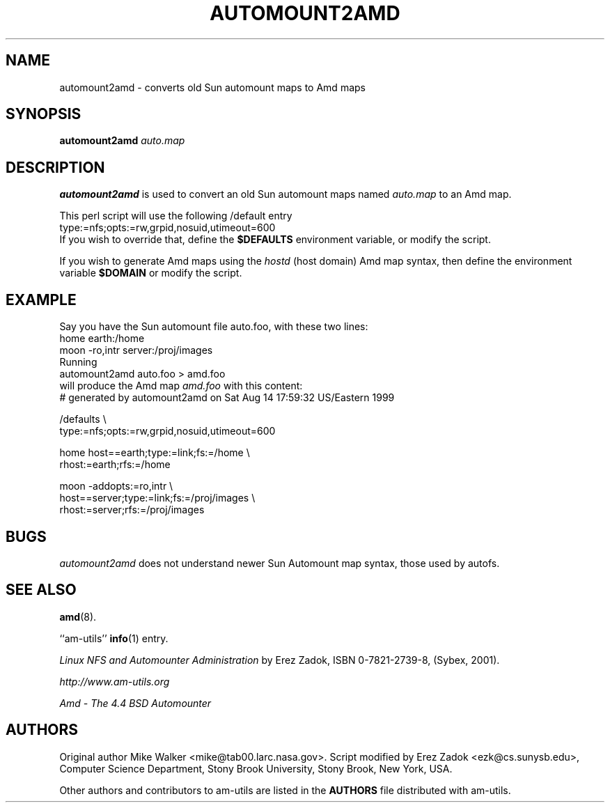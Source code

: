 .\"	$NetBSD: automount2amd.8,v 1.6 2005/04/23 18:38:18 christos Exp $
.\"
.\"
.\" Copyright (c) 1997-2005 Erez Zadok
.\" Copyright (c) 1990 Jan-Simon Pendry
.\" Copyright (c) 1990 Imperial College of Science, Technology & Medicine
.\" Copyright (c) 1990 The Regents of the University of California.
.\" All rights reserved.
.\"
.\" This code is derived from software contributed to Berkeley by
.\" Jan-Simon Pendry at Imperial College, London.
.\"
.\" Redistribution and use in source and binary forms, with or without
.\" modification, are permitted provided that the following conditions
.\" are met:
.\" 1. Redistributions of source code must retain the above copyright
.\"    notice, this list of conditions and the following disclaimer.
.\" 2. Redistributions in binary form must reproduce the above copyright
.\"    notice, this list of conditions and the following disclaimer in the
.\"    documentation and/or other materials provided with the distribution.
.\" 3. All advertising materials mentioning features or use of this software
.\"    must display the following acknowledgment:
.\"      This product includes software developed by the University of
.\"      California, Berkeley and its contributors.
.\" 4. Neither the name of the University nor the names of its contributors
.\"    may be used to endorse or promote products derived from this software
.\"    without specific prior written permission.
.\"
.\" THIS SOFTWARE IS PROVIDED BY THE REGENTS AND CONTRIBUTORS ``AS IS'' AND
.\" ANY EXPRESS OR IMPLIED WARRANTIES, INCLUDING, BUT NOT LIMITED TO, THE
.\" IMPLIED WARRANTIES OF MERCHANTABILITY AND FITNESS FOR A PARTICULAR PURPOSE
.\" ARE DISCLAIMED.  IN NO EVENT SHALL THE REGENTS OR CONTRIBUTORS BE LIABLE
.\" FOR ANY DIRECT, INDIRECT, INCIDENTAL, SPECIAL, EXEMPLARY, OR CONSEQUENTIAL
.\" DAMAGES (INCLUDING, BUT NOT LIMITED TO, PROCUREMENT OF SUBSTITUTE GOODS
.\" OR SERVICES; LOSS OF USE, DATA, OR PROFITS; OR BUSINESS INTERRUPTION)
.\" HOWEVER CAUSED AND ON ANY THEORY OF LIABILITY, WHETHER IN CONTRACT, STRICT
.\" LIABILITY, OR TORT (INCLUDING NEGLIGENCE OR OTHERWISE) ARISING IN ANY WAY
.\" OUT OF THE USE OF THIS SOFTWARE, EVEN IF ADVISED OF THE POSSIBILITY OF
.\" SUCH DAMAGE.
.\"
.\"	%W% (Berkeley) %G%
.\"
.\" Id: automount2amd.8,v 1.8 2005/01/03 20:56:46 ezk Exp
.\"
.TH AUTOMOUNT2AMD 8L "24 May 1993"
.SH NAME
automount2amd \- converts old Sun automount maps to Amd maps
.SH SYNOPSIS
.B automount2amd
.I auto.map
.SH DESCRIPTION
.LP
.B automount2amd
is used to convert an old Sun automount maps named
.I auto.map
to an Amd map.

This perl script will use the following /default entry
.nf
    type:=nfs;opts:=rw,grpid,nosuid,utimeout=600
.fi
If you wish to override that, define the
.B $DEFAULTS
environment variable, or modify the script.

If you wish to generate Amd maps using the
.I hostd
(host domain) Amd map syntax, then define the environment variable
.B $DOMAIN
or modify the script.

.SH EXAMPLE
Say you have the Sun automount file auto.foo, with these two lines:
.nf
  home                  earth:/home
  moon  -ro,intr        server:/proj/images
.fi
Running
.nf
    automount2amd auto.foo > amd.foo
.fi
will produce the Amd map
.I amd.foo
with this content:
.nf
# generated by automount2amd on Sat Aug 14 17:59:32 US/Eastern 1999

/defaults \\
  type:=nfs;opts:=rw,grpid,nosuid,utimeout=600

home \
  host==earth;type:=link;fs:=/home \\
  rhost:=earth;rfs:=/home

moon \
  -addopts:=ro,intr \\
  host==server;type:=link;fs:=/proj/images \\
  rhost:=server;rfs:=/proj/images
.fi
.SH BUGS
.I automount2amd
does not understand newer Sun Automount map syntax, those used by autofs.
.SH "SEE ALSO"
.BR amd (8).
.\" .BR conv2amd (8)
.LP
``am-utils''
.BR info (1)
entry.
.LP
.I "Linux NFS and Automounter Administration"
by Erez Zadok, ISBN 0-7821-2739-8, (Sybex, 2001).
.LP
.I http://www.am-utils.org
.LP
.I "Amd \- The 4.4 BSD Automounter"
.SH AUTHORS
Original author Mike Walker <mike@tab00.larc.nasa.gov>.
Script modified by Erez Zadok <ezk@cs.sunysb.edu>, Computer Science
Department, Stony Brook University, Stony Brook, New York, USA.
.P
Other authors and contributors to am-utils are listed in the
.B AUTHORS
file distributed with am-utils.
